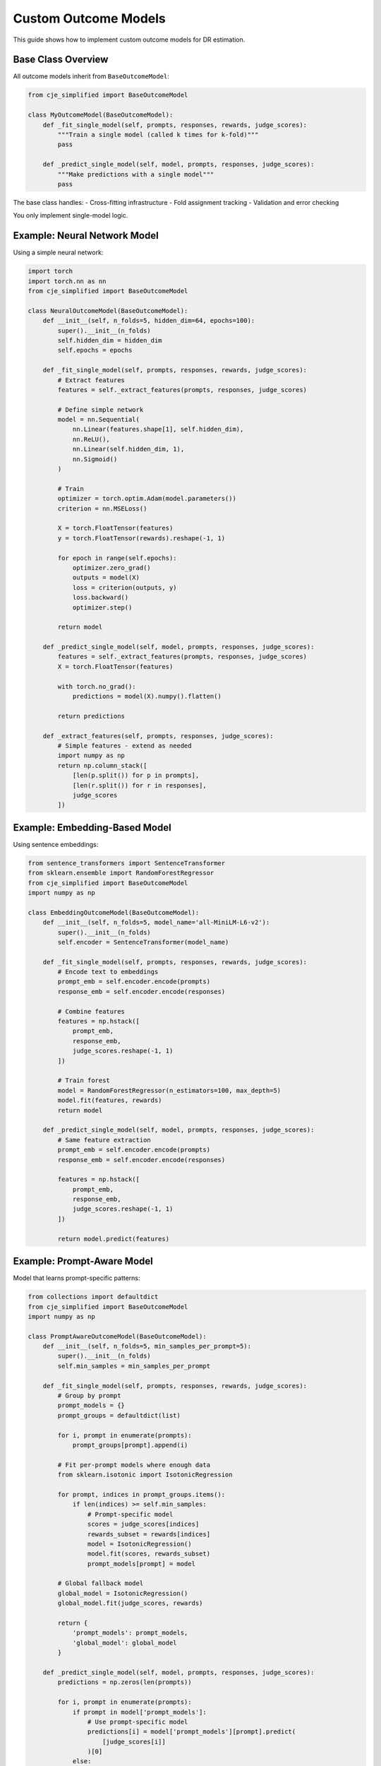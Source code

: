 Custom Outcome Models
=====================

This guide shows how to implement custom outcome models for DR estimation.

Base Class Overview
-------------------

All outcome models inherit from ``BaseOutcomeModel``:

.. code-block:: python

   from cje_simplified import BaseOutcomeModel
   
   class MyOutcomeModel(BaseOutcomeModel):
       def _fit_single_model(self, prompts, responses, rewards, judge_scores):
           """Train a single model (called k times for k-fold)"""
           pass
       
       def _predict_single_model(self, model, prompts, responses, judge_scores):
           """Make predictions with a single model"""
           pass

The base class handles:
- Cross-fitting infrastructure
- Fold assignment tracking
- Validation and error checking

You only implement single-model logic.

Example: Neural Network Model
------------------------------

Using a simple neural network:

.. code-block:: python

   import torch
   import torch.nn as nn
   from cje_simplified import BaseOutcomeModel
   
   class NeuralOutcomeModel(BaseOutcomeModel):
       def __init__(self, n_folds=5, hidden_dim=64, epochs=100):
           super().__init__(n_folds)
           self.hidden_dim = hidden_dim
           self.epochs = epochs
       
       def _fit_single_model(self, prompts, responses, rewards, judge_scores):
           # Extract features
           features = self._extract_features(prompts, responses, judge_scores)
           
           # Define simple network
           model = nn.Sequential(
               nn.Linear(features.shape[1], self.hidden_dim),
               nn.ReLU(),
               nn.Linear(self.hidden_dim, 1),
               nn.Sigmoid()
           )
           
           # Train
           optimizer = torch.optim.Adam(model.parameters())
           criterion = nn.MSELoss()
           
           X = torch.FloatTensor(features)
           y = torch.FloatTensor(rewards).reshape(-1, 1)
           
           for epoch in range(self.epochs):
               optimizer.zero_grad()
               outputs = model(X)
               loss = criterion(outputs, y)
               loss.backward()
               optimizer.step()
           
           return model
       
       def _predict_single_model(self, model, prompts, responses, judge_scores):
           features = self._extract_features(prompts, responses, judge_scores)
           X = torch.FloatTensor(features)
           
           with torch.no_grad():
               predictions = model(X).numpy().flatten()
           
           return predictions
       
       def _extract_features(self, prompts, responses, judge_scores):
           # Simple features - extend as needed
           import numpy as np
           return np.column_stack([
               [len(p.split()) for p in prompts],
               [len(r.split()) for r in responses],
               judge_scores
           ])

Example: Embedding-Based Model
-------------------------------

Using sentence embeddings:

.. code-block:: python

   from sentence_transformers import SentenceTransformer
   from sklearn.ensemble import RandomForestRegressor
   from cje_simplified import BaseOutcomeModel
   import numpy as np
   
   class EmbeddingOutcomeModel(BaseOutcomeModel):
       def __init__(self, n_folds=5, model_name='all-MiniLM-L6-v2'):
           super().__init__(n_folds)
           self.encoder = SentenceTransformer(model_name)
       
       def _fit_single_model(self, prompts, responses, rewards, judge_scores):
           # Encode text to embeddings
           prompt_emb = self.encoder.encode(prompts)
           response_emb = self.encoder.encode(responses)
           
           # Combine features
           features = np.hstack([
               prompt_emb,
               response_emb,
               judge_scores.reshape(-1, 1)
           ])
           
           # Train forest
           model = RandomForestRegressor(n_estimators=100, max_depth=5)
           model.fit(features, rewards)
           return model
       
       def _predict_single_model(self, model, prompts, responses, judge_scores):
           # Same feature extraction
           prompt_emb = self.encoder.encode(prompts)
           response_emb = self.encoder.encode(responses)
           
           features = np.hstack([
               prompt_emb,
               response_emb,
               judge_scores.reshape(-1, 1)
           ])
           
           return model.predict(features)

Example: Prompt-Aware Model
----------------------------

Model that learns prompt-specific patterns:

.. code-block:: python

   from collections import defaultdict
   from cje_simplified import BaseOutcomeModel
   import numpy as np
   
   class PromptAwareOutcomeModel(BaseOutcomeModel):
       def __init__(self, n_folds=5, min_samples_per_prompt=5):
           super().__init__(n_folds)
           self.min_samples = min_samples_per_prompt
       
       def _fit_single_model(self, prompts, responses, rewards, judge_scores):
           # Group by prompt
           prompt_models = {}
           prompt_groups = defaultdict(list)
           
           for i, prompt in enumerate(prompts):
               prompt_groups[prompt].append(i)
           
           # Fit per-prompt models where enough data
           from sklearn.isotonic import IsotonicRegression
           
           for prompt, indices in prompt_groups.items():
               if len(indices) >= self.min_samples:
                   # Prompt-specific model
                   scores = judge_scores[indices]
                   rewards_subset = rewards[indices]
                   model = IsotonicRegression()
                   model.fit(scores, rewards_subset)
                   prompt_models[prompt] = model
           
           # Global fallback model
           global_model = IsotonicRegression()
           global_model.fit(judge_scores, rewards)
           
           return {
               'prompt_models': prompt_models,
               'global_model': global_model
           }
       
       def _predict_single_model(self, model, prompts, responses, judge_scores):
           predictions = np.zeros(len(prompts))
           
           for i, prompt in enumerate(prompts):
               if prompt in model['prompt_models']:
                   # Use prompt-specific model
                   predictions[i] = model['prompt_models'][prompt].predict(
                       [judge_scores[i]]
                   )[0]
               else:
                   # Use global model
                   predictions[i] = model['global_model'].predict(
                       [judge_scores[i]]
                   )[0]
           
           return predictions

Best Practices
--------------

1. **Feature Engineering**: Good features are crucial
   - Text length, complexity metrics
   - Embeddings for semantic understanding
   - Judge score transformations
   
2. **Regularization**: Prevent overfitting
   - Use L1/L2 regularization
   - Limit model complexity
   - Early stopping for neural networks
   
3. **Validation**: Check model quality
   - Monitor out-of-fold performance
   - Compare to isotonic baseline
   - Check for systematic biases

4. **Efficiency**: Keep models fast
   - Cache embeddings if reused
   - Use batch processing
   - Consider model size vs accuracy tradeoff

Testing Your Model
------------------

Test custom models before production use:

.. code-block:: python

   from cje_simplified import DRCPOEstimator, create_synthetic_fresh_draws
   
   # Create test data
   test_dataset = create_test_dataset(n_samples=1000)
   sampler = PrecomputedSampler(test_dataset)
   
   # Test isotonic baseline
   dr_baseline = DRCPOEstimator(sampler)  # Uses IsotonicOutcomeModel
   
   # Test custom model
   dr_custom = DRCPOEstimator(
       sampler,
       outcome_model=MyCustomModel(n_folds=5)
   )
   
   # Add same fresh draws to both
   fresh = create_synthetic_fresh_draws(test_dataset, "target", draws_per_prompt=10)
   dr_baseline.add_fresh_draws("target", fresh)
   dr_custom.add_fresh_draws("target", fresh)
   
   # Compare results
   results_baseline = dr_baseline.fit_and_estimate()
   results_custom = dr_custom.fit_and_estimate()
   
   print(f"Baseline SE: {results_baseline.standard_errors[0]:.4f}")
   print(f"Custom SE: {results_custom.standard_errors[0]:.4f}")
   print(f"Variance reduction: {1 - results_custom.standard_errors[0]**2 / results_baseline.standard_errors[0]**2:.1%}")

Next Steps
----------

- See :doc:`doubly_robust` for DR overview
- See :doc:`api/core` for API reference